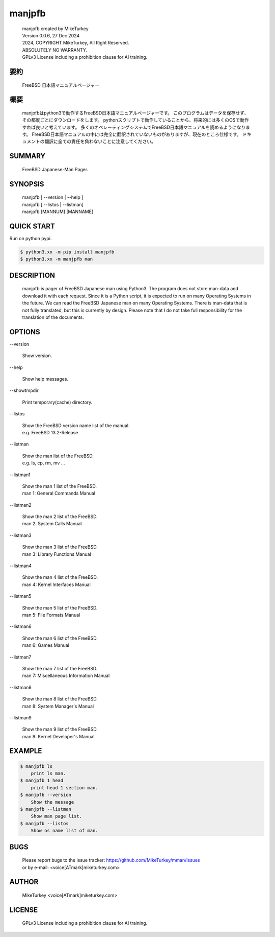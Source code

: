 ..
  Copyright 2024 Mike Turkey
  FreeBSD man documents were translated by MikeTurkey using Deep-Learning.
  contact: voice[ATmark]miketurkey.com
  license: GFDL1.3 License including a prohibition clause for AI training.
  
  Permission is granted to copy, distribute and/or modify this document
  under the terms of the GNU Free Documentation License, Version 1.3
  or any later version published by the Free Software Foundation;
  with no Invariant Sections, no Front-Cover Texts, and no Back-Cover Texts.
  A copy of the license is included in the section entitled "GNU
  Free Documentation License".
  See also
    GFDL1.3: https://www.gnu.org/licenses/fdl-1.3.txt
    Mike Turkey: https://miketurkey.com/
..

=================================
manjpfb
=================================

  |  manjpfb created by MikeTurkey
  |  Version 0.0.6, 27 Dec 2024
  |  2024, COPYRIGHT MikeTurkey, All Right Reserved.
  |  ABSOLUTELY NO WARRANTY.
  |  GPLv3 License including a prohibition clause for AI training.

要約
---------------------------------

  FreeBSD 日本語マニュアルページャー


概要
---------------------------------

  manjpfbはpython3で動作するFreeBSD日本語マニュアルページャーです。
  このプログラムはデータを保存せず、その都度ごとにダウンロードをします。
  pythonスクリプトで動作していることから、将来的には多くのOSで動作すれば良いと考えています。
  多くのオペレーティングシステムでFreeBSD日本語マニュアルを読めるようになります。
  FreeBSD日本語マニュアルの中には完全に翻訳されていないものがありますが、現在のところ仕様です。
  ドキュメントの翻訳に全ての責任を負わないことに注意してください。

SUMMARY
---------------------------------

  FreeBSD Japanese-Man Pager.

SYNOPSIS
--------------------------------

  | manjpfb [ \--version | \--help ]
  | manjpfb [ \--listos | \--listman]
  | manjpfb [MANNUM] [MANNAME]

QUICK START
--------------------------------

Run on python pypi.

.. code-block:: console

  $ python3.xx -m pip install manjpfb
  $ python3.xx -m manjpfb man 


DESCRIPTION
--------------------------------

  manjpfb is pager of FreeBSD Japanese man using Python3.
  The program does not store man-data and download it with each request.
  Since it is a Python script, it is expected to run on many Operating Systems in the future.
  We can read the FreeBSD Japanese man on many Operating Systems.
  There is man-data that is not fully translated, but this is currently by design.
  Please note that I do not take full responsibility for the translation of the documents.

OPTIONS
-------------------------------

| \--version

  |   Show version.

| \--help

  |   Show help messages.
  
| \--showtmpdir

  |   Print temporary(cache) directory.

| \--listos

  |   Show the FreeBSD version name list of the manual.
  |   e.g. FreeBSD 13.2-Release

| \--listman

  |   Show the man list of the FreeBSD.
  |   e.g. ls, cp, rm, mv ... 

| \--listman1

  |   Show the man 1 list of the FreeBSD.
  |   man 1: General Commands Manual

| \--listman2

  |   Show the man 2 list of the FreeBSD.
  |   man 2: System Calls Manual

| \--listman3

  |   Show the man 3 list of the FreeBSD.
  |   man 3: Library Functions Manual

| \--listman4

  |   Show the man 4 list of the FreeBSD.
  |   man 4: Kernel Interfaces Manual

| \--listman5

  |   Show the man 5 list of the FreeBSD.
  |   man 5: File Formats Manual

| \--listman6

  |   Show the man 6 list of the FreeBSD.
  |   man 6: Games Manual

| \--listman7

  |   Show the man 7 list of the FreeBSD.
  |   man 7: Miscellaneous Information Manual

| \--listman8

  |   Show the man 8 list of the FreeBSD.
  |   man 8: System Manager's Manual

| \--listman9

  |   Show the man 9 list of the FreeBSD.
  |   man 9: Kernel Developer's Manual


EXAMPLE
--------------------------------

.. code-block:: console
		
  $ manjpfb ls
      print ls man.
  $ manjpfb 1 head
      print head 1 section man.
  $ manjpfb --version
      Show the message
  $ manjpfb --listman
      Show man page list.
  $ manjpfb --listos
      Show os name list of man.


BUGS
------

  | Please report bugs to the issue tracker: https://github.com/MikeTurkey/mman/issues
  | or by e-mail: <voice[ATmark]miketurkey.com>
   
AUTHOR
------

  MikeTurkey <voice[ATmark]miketurkey.com>

LICENSE
----------

  GPLv3 License including a prohibition clause for AI training.

